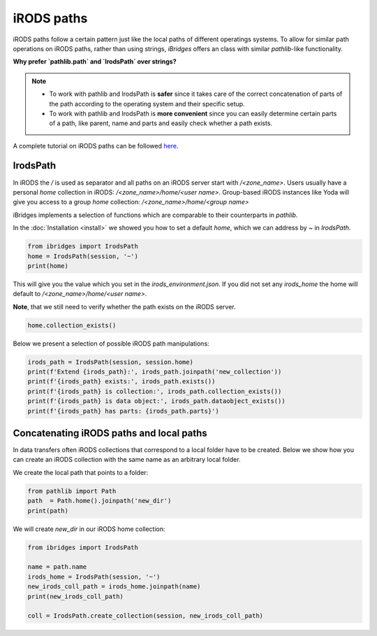 iRODS paths
===========

iRODS paths follow a certain pattern just like the local paths of different operatings systems.
To allow for similar path operations on iRODS paths, rather than using strings, `iBridges` offers an class with similar `pathlib`-like functionality.

**Why prefer `pathlib.path` and `IrodsPath` over strings?**

.. note::

    - To work with pathlib and IrodsPath is **safer** since it takes care of the correct concatenation of parts of the path according to the operating system and their specific setup.
    - To work with pathlib and IrodsPath is **more convenient** since you can easily determine certain parts of a path, like parent, name and parts and easily check whether a path exists.


A complete tutorial on iRODS paths can be followed `here <https://github.com/UtrechtUniversity/iBridges/tree/main/tutorials>`__.

IrodsPath
---------

In iRODS the `/` is used as separator and all paths on an iRODS server start with `/<zone_name>`.
Users usually have a personal `home` collection in iRODS: `/<zone_name>/home/<user name>`.
Group-based iRODS instances like Yoda will give you access to a group `home` collection: `/<zone_name>/home/<group name>`

iBridges implements a selection of functions which are comparable to their counterparts in `pathlib`.

In the :doc:`Installation <install>` we showed you how to set a default `home`, which we can address by `~` in `IrodsPath`.

.. code-block:: python

    from ibridges import IrodsPath
    home = IrodsPath(session, '~')
    print(home)

This will give you the value which you set in the `irods_environment.json`. If you did not set any `irods_home` the home will default to `/<zone_name>/home/<user name>`.

**Note**, that we still need to verify whether the path exists on the iRODS server. 

.. code-block:: python
   
    home.collection_exists()

Below we present a selection of possible iRODS path manipulations:

.. code-block:: python

    irods_path = IrodsPath(session, session.home)
    print(f'Extend {irods_path}:', irods_path.joinpath('new_collection'))
    print(f'{irods_path} exists:', irods_path.exists())
    print(f'{irods_path} is collection:', irods_path.collection_exists())
    print(f'{irods_path} is data object:', irods_path.dataobject_exists())
    print(f'{irods_path} has parts: {irods_path.parts}') 

Concatenating iRODS paths and local paths
-----------------------------------------

In data transfers often iRODS collections that correspond to a local folder have to be created.
Below we show how you can create an iRODS collection with the same name as an arbitrary local folder.

We create the local path that points to a folder:

.. code-block:: python
    
    from pathlib import Path
    path  = Path.home().joinpath('new_dir')
    print(path)

We will create `new_dir` in our iRODS home collection:

.. code-block:: python
    
    from ibridges import IrodsPath

    name = path.name
    irods_home = IrodsPath(session, '~')
    new_irods_coll_path = irods_home.joinpath(name)
    print(new_irods_coll_path)

    coll = IrodsPath.create_collection(session, new_irods_coll_path)
